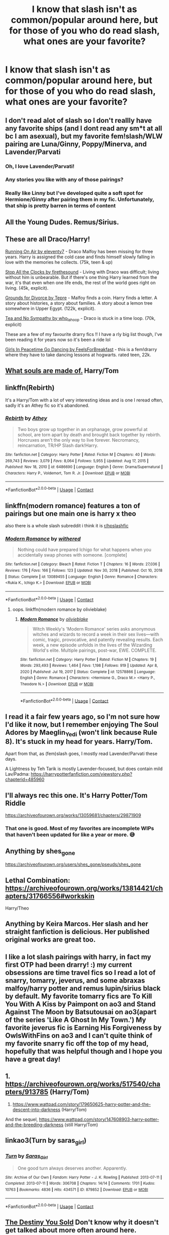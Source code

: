 #+TITLE: I know that slash isn't as common/popular around here, but for those of you who do read slash, what ones are your favorite?

* I know that slash isn't as common/popular around here, but for those of you who do read slash, what ones are your favorite?
:PROPERTIES:
:Author: NotSoSnarky
:Score: 19
:DateUnix: 1617306235.0
:DateShort: 2021-Apr-02
:FlairText: Discussion
:END:

** I don't read alot of slash so I don't reallly have any favorite ships (and I dont read any sm*t at all bc I am asexual), but my favorite fem!slash/WLW pairing are Luna/Ginny, Poppy/Minerva, and Lavender/Parvati
:PROPERTIES:
:Author: LilyPotter123
:Score: 10
:DateUnix: 1617309108.0
:DateShort: 2021-Apr-02
:END:

*** Oh, I love Lavender/Parvati!
:PROPERTIES:
:Author: twinfiresigns14
:Score: 6
:DateUnix: 1617324598.0
:DateShort: 2021-Apr-02
:END:


*** Any stories you like with any of those pairings?
:PROPERTIES:
:Author: NotSoSnarky
:Score: 4
:DateUnix: 1617309529.0
:DateShort: 2021-Apr-02
:END:


*** Really like Linny but I've developed quite a soft spot for Hermione/Ginny after pairing them in my fic. Unfortunately, that ship is pretty barren in terms of content
:PROPERTIES:
:Author: Bleepbloopbotz2
:Score: 1
:DateUnix: 1617309546.0
:DateShort: 2021-Apr-02
:END:


** All the Young Dudes. Remus/Sirius.
:PROPERTIES:
:Author: MTheLoud
:Score: 9
:DateUnix: 1617306297.0
:DateShort: 2021-Apr-02
:END:


** These are all Draco/Harry!

[[https://archiveofourown.org/works/3171550/chapters/6887378][Running On Air by eleventy7]] - Draco Malfoy has been missing for three years. Harry is assigned the cold case and finds himself slowly falling in love with the memories he collects. (75k, teen & up)

[[https://archiveofourown.org/works/1273078][Stop All the Clocks by firethesound]] - Living with Draco was difficult; living without him is unbearable. But if there's one thing Harry learned from the war, it's that even when one life ends, the rest of the world goes right on living. (45k, explicit).

[[https://archiveofourown.org/works/18960145/chapters/45017440][Grounds for Divorce by Tepre]] - Malfoy finds a coin. Harry finds a letter. A story about histories, a story about families. A story about a lemon tree somewhere in Upper Egypt. (122k, explicit).

[[https://archiveofourown.org/works/2734082/chapters/6126311][Tea and No Sympathy by who_la_hoop]] - Draco is stuck in a time loop. (70k, explicit)

These are a few of my favourite drarry fics !! I have a rly big list though, I've been reading it for years now so it's been a ride lol

[[https://www.archiveofourown.org/works/4422662][Girls In Peacetime Go Dancing by FeelsForBreakfast]] - this is a fem!drarry where they have to take dancing lessons at hogwarts. rated teen, 22k.
:PROPERTIES:
:Author: hermioneish
:Score: 7
:DateUnix: 1617383441.0
:DateShort: 2021-Apr-02
:END:


** [[https://archiveofourown.org/works/17658731/chapters/41644856][What souls are made of.]] Harry/Tom
:PROPERTIES:
:Author: Majin-Mid
:Score: 7
:DateUnix: 1617307724.0
:DateShort: 2021-Apr-02
:END:


** linkffn(Rebirth)

It's a Harry/Tom with a lot of very interesting ideas and is one I reread often, sadly it's an Athey fic so it's abandoned.
:PROPERTIES:
:Author: ZePwnzerRJ
:Score: 6
:DateUnix: 1617310264.0
:DateShort: 2021-Apr-02
:END:

*** [[https://www.fanfiction.net/s/6486690/1/][*/Rebirth/*]] by [[https://www.fanfiction.net/u/2328854/Athey][/Athey/]]

#+begin_quote
  Two boys grow up together in an orphanage, grow powerful at school, are torn apart by death and brought back together by rebirth. Horcruxes aren't the only way to live forever. Necromancy, reincarnation, TR/HP Slash dark!Harry.
#+end_quote

^{/Site/:} ^{fanfiction.net} ^{*|*} ^{/Category/:} ^{Harry} ^{Potter} ^{*|*} ^{/Rated/:} ^{Fiction} ^{M} ^{*|*} ^{/Chapters/:} ^{40} ^{*|*} ^{/Words/:} ^{269,743} ^{*|*} ^{/Reviews/:} ^{3,079} ^{*|*} ^{/Favs/:} ^{8,064} ^{*|*} ^{/Follows/:} ^{5,955} ^{*|*} ^{/Updated/:} ^{Aug} ^{17,} ^{2015} ^{*|*} ^{/Published/:} ^{Nov} ^{18,} ^{2010} ^{*|*} ^{/id/:} ^{6486690} ^{*|*} ^{/Language/:} ^{English} ^{*|*} ^{/Genre/:} ^{Drama/Supernatural} ^{*|*} ^{/Characters/:} ^{Harry} ^{P.,} ^{Voldemort,} ^{Tom} ^{R.} ^{Jr.} ^{*|*} ^{/Download/:} ^{[[http://www.ff2ebook.com/old/ffn-bot/index.php?id=6486690&source=ff&filetype=epub][EPUB]]} ^{or} ^{[[http://www.ff2ebook.com/old/ffn-bot/index.php?id=6486690&source=ff&filetype=mobi][MOBI]]}

--------------

*FanfictionBot*^{2.0.0-beta} | [[https://github.com/FanfictionBot/reddit-ffn-bot/wiki/Usage][Usage]] | [[https://www.reddit.com/message/compose?to=tusing][Contact]]
:PROPERTIES:
:Author: FanfictionBot
:Score: 1
:DateUnix: 1617310288.0
:DateShort: 2021-Apr-02
:END:


** linkffn(modern romance) features a ton of pairings but one main one is harry x theo

also there is a whole slash subreddit i think it is [[/r/hpslashfic][r/hpslashfic]]
:PROPERTIES:
:Author: stealthxstar
:Score: 3
:DateUnix: 1617312666.0
:DateShort: 2021-Apr-02
:END:

*** [[https://www.fanfiction.net/s/13089455/1/][*/Modern Romance/*]] by [[https://www.fanfiction.net/u/4044716/withered][/withered/]]

#+begin_quote
  Nothing could have prepared Ichigo for what happens when you accidentally swap phones with someone. [complete]
#+end_quote

^{/Site/:} ^{fanfiction.net} ^{*|*} ^{/Category/:} ^{Bleach} ^{*|*} ^{/Rated/:} ^{Fiction} ^{T} ^{*|*} ^{/Chapters/:} ^{16} ^{*|*} ^{/Words/:} ^{27,036} ^{*|*} ^{/Reviews/:} ^{176} ^{*|*} ^{/Favs/:} ^{166} ^{*|*} ^{/Follows/:} ^{123} ^{*|*} ^{/Updated/:} ^{Nov} ^{30,} ^{2018} ^{*|*} ^{/Published/:} ^{Oct} ^{10,} ^{2018} ^{*|*} ^{/Status/:} ^{Complete} ^{*|*} ^{/id/:} ^{13089455} ^{*|*} ^{/Language/:} ^{English} ^{*|*} ^{/Genre/:} ^{Romance} ^{*|*} ^{/Characters/:} ^{<Rukia} ^{K.,} ^{Ichigo} ^{K.>} ^{*|*} ^{/Download/:} ^{[[http://www.ff2ebook.com/old/ffn-bot/index.php?id=13089455&source=ff&filetype=epub][EPUB]]} ^{or} ^{[[http://www.ff2ebook.com/old/ffn-bot/index.php?id=13089455&source=ff&filetype=mobi][MOBI]]}

--------------

*FanfictionBot*^{2.0.0-beta} | [[https://github.com/FanfictionBot/reddit-ffn-bot/wiki/Usage][Usage]] | [[https://www.reddit.com/message/compose?to=tusing][Contact]]
:PROPERTIES:
:Author: FanfictionBot
:Score: 0
:DateUnix: 1617312692.0
:DateShort: 2021-Apr-02
:END:

**** oops. linkffn(modern romance by olivieblake)
:PROPERTIES:
:Author: stealthxstar
:Score: 1
:DateUnix: 1617317377.0
:DateShort: 2021-Apr-02
:END:

***** [[https://www.fanfiction.net/s/12578866/1/][*/Modern Romance/*]] by [[https://www.fanfiction.net/u/7432218/olivieblake][/olivieblake/]]

#+begin_quote
  Witch Weekly's 'Modern Romance' series asks anonymous witches and wizards to record a week in their sex lives---with comic, tragic, provocative, and patently revealing results. Each week, a new episode unfolds in the lives of the Wizarding World's elite. Multiple pairings, post-war, EWE. COMPLETE.
#+end_quote

^{/Site/:} ^{fanfiction.net} ^{*|*} ^{/Category/:} ^{Harry} ^{Potter} ^{*|*} ^{/Rated/:} ^{Fiction} ^{M} ^{*|*} ^{/Chapters/:} ^{19} ^{*|*} ^{/Words/:} ^{293,493} ^{*|*} ^{/Reviews/:} ^{1,464} ^{*|*} ^{/Favs/:} ^{1,198} ^{*|*} ^{/Follows/:} ^{919} ^{*|*} ^{/Updated/:} ^{Apr} ^{8,} ^{2020} ^{*|*} ^{/Published/:} ^{Jul} ^{19,} ^{2017} ^{*|*} ^{/Status/:} ^{Complete} ^{*|*} ^{/id/:} ^{12578866} ^{*|*} ^{/Language/:} ^{English} ^{*|*} ^{/Genre/:} ^{Romance} ^{*|*} ^{/Characters/:} ^{<Hermione} ^{G.,} ^{Draco} ^{M.>} ^{<Harry} ^{P.,} ^{Theodore} ^{N.>} ^{*|*} ^{/Download/:} ^{[[http://www.ff2ebook.com/old/ffn-bot/index.php?id=12578866&source=ff&filetype=epub][EPUB]]} ^{or} ^{[[http://www.ff2ebook.com/old/ffn-bot/index.php?id=12578866&source=ff&filetype=mobi][MOBI]]}

--------------

*FanfictionBot*^{2.0.0-beta} | [[https://github.com/FanfictionBot/reddit-ffn-bot/wiki/Usage][Usage]] | [[https://www.reddit.com/message/compose?to=tusing][Contact]]
:PROPERTIES:
:Author: FanfictionBot
:Score: 1
:DateUnix: 1617317403.0
:DateShort: 2021-Apr-02
:END:


** I read it a fair few years ago, so I'm not sure how I'd like it now, but I remember enjoying The Soul Adores by Maeglin_Yedi (won't link because Rule 8). It's stuck in my head for years. Harry/Tom.

Apart from that, as (fem)slash goes, I mostly read Lavender/Parvati these days.

A Lightness by Teh Tarik is mostly Lavender-focused, but does contain mild Lav/Padma: [[https://harrypotterfanfiction.com/viewstory.php?chapterid=485960]]
:PROPERTIES:
:Author: twinfiresigns14
:Score: 3
:DateUnix: 1617330509.0
:DateShort: 2021-Apr-02
:END:


** I'll always rec this one. It's Harry Potter/Tom Riddle

[[https://archiveofourown.org/works/13059681/chapters/29871909]]
:PROPERTIES:
:Score: 3
:DateUnix: 1617308491.0
:DateShort: 2021-Apr-02
:END:

*** That one is good. Most of my favorites are incomplete WIPs that haven't been updated for like a year or more. 😅
:PROPERTIES:
:Author: Japanese_Lasagna
:Score: 2
:DateUnix: 1617312286.0
:DateShort: 2021-Apr-02
:END:


** Anything by shes_gone

[[https://archiveofourown.org/users/shes_gone/pseuds/shes_gone]]
:PROPERTIES:
:Author: Bleepbloopbotz2
:Score: 2
:DateUnix: 1617306411.0
:DateShort: 2021-Apr-02
:END:


** Lethal Combination: [[https://archiveofourown.org/works/13814421/chapters/31766556#workskin]]

Harry/Theo
:PROPERTIES:
:Author: Wake_The_Dragon
:Score: 2
:DateUnix: 1617307919.0
:DateShort: 2021-Apr-02
:END:


** Anything by Keira Marcos. Her slash and her straight fanfiction is delicious. Her published original works are great too.
:PROPERTIES:
:Author: BitterDeep78
:Score: 2
:DateUnix: 1617314219.0
:DateShort: 2021-Apr-02
:END:


** I like a lot slash pairings with harry, in fact my first OTP had been drarry! :) my current obsessions are time travel fics so I read a lot of snarry, tomarry, jeverus, and some abraxas malfoy/harry potter and remus lupin/sirius black by default. My favorite tomarry fics are To Kill You With A Kiss by Paimpont on ao3 and Stand Against The Moon by Batsutousai on ao3(apart of the series 'Like A Ghost In My Town.') My favorite jeverus fic is Earning His Forgiveness by OwlsWithFins on ao3 and I can't quite think of my favorite snarry fic off the top of my head, hopefully that was helpful though and I hope you have a great day!
:PROPERTIES:
:Author: Yuri_On_Lice1
:Score: 2
:DateUnix: 1617349021.0
:DateShort: 2021-Apr-02
:END:


** 1. [[https://archiveofourown.org/works/517540/chapters/913785]] (Harry/Tom)
2. [[https://www.wattpad.com/story/179650625-harry-potter-and-the-descent-into-darkness]] (Harry/Tom)

And the sequel, [[https://www.wattpad.com/story/147608903-harry-potter-and-the-breeding-darkness]] (still Harry/Tom)
:PROPERTIES:
:Author: Kai-Jay12
:Score: 1
:DateUnix: 1617316991.0
:DateShort: 2021-Apr-02
:END:


** linkao3(Turn by saras_girl)
:PROPERTIES:
:Author: a_marie_z
:Score: 1
:DateUnix: 1617334890.0
:DateShort: 2021-Apr-02
:END:

*** [[https://archiveofourown.org/works/879852][*/Turn/*]] by [[https://www.archiveofourown.org/users/Saras_Girl/pseuds/Saras_Girl][/Saras_Girl/]]

#+begin_quote
  One good turn always deserves another. Apparently.
#+end_quote

^{/Site/:} ^{Archive} ^{of} ^{Our} ^{Own} ^{*|*} ^{/Fandom/:} ^{Harry} ^{Potter} ^{-} ^{J.} ^{K.} ^{Rowling} ^{*|*} ^{/Published/:} ^{2013-07-11} ^{*|*} ^{/Completed/:} ^{2013-07-11} ^{*|*} ^{/Words/:} ^{306708} ^{*|*} ^{/Chapters/:} ^{14/14} ^{*|*} ^{/Comments/:} ^{1701} ^{*|*} ^{/Kudos/:} ^{10763} ^{*|*} ^{/Bookmarks/:} ^{4836} ^{*|*} ^{/Hits/:} ^{434571} ^{*|*} ^{/ID/:} ^{879852} ^{*|*} ^{/Download/:} ^{[[https://archiveofourown.org/downloads/879852/Turn.epub?updated_at=1616761876][EPUB]]} ^{or} ^{[[https://archiveofourown.org/downloads/879852/Turn.mobi?updated_at=1616761876][MOBI]]}

--------------

*FanfictionBot*^{2.0.0-beta} | [[https://github.com/FanfictionBot/reddit-ffn-bot/wiki/Usage][Usage]] | [[https://www.reddit.com/message/compose?to=tusing][Contact]]
:PROPERTIES:
:Author: FanfictionBot
:Score: 1
:DateUnix: 1617334918.0
:DateShort: 2021-Apr-02
:END:


** [[https://archiveofourown.org/works/5203025/chapters/11991827][The Destiny You Sold]] Don't know why it doesn't get talked about more often around here. Awesome Fic btw and one of my all time favorites.
:PROPERTIES:
:Author: birdiswerid
:Score: 0
:DateUnix: 1617314048.0
:DateShort: 2021-Apr-02
:END:


** Well unfortunately nobody wrote slash about the pairings I liked
:PROPERTIES:
:Author: Nihilanth_1
:Score: 1
:DateUnix: 1620990182.0
:DateShort: 2021-May-14
:END:


** Not common or popular? From what I see around 70% of recommendations in this thread contain links to stories that feature slash
:PROPERTIES:
:Author: De5hak
:Score: -4
:DateUnix: 1617348286.0
:DateShort: 2021-Apr-02
:END:
